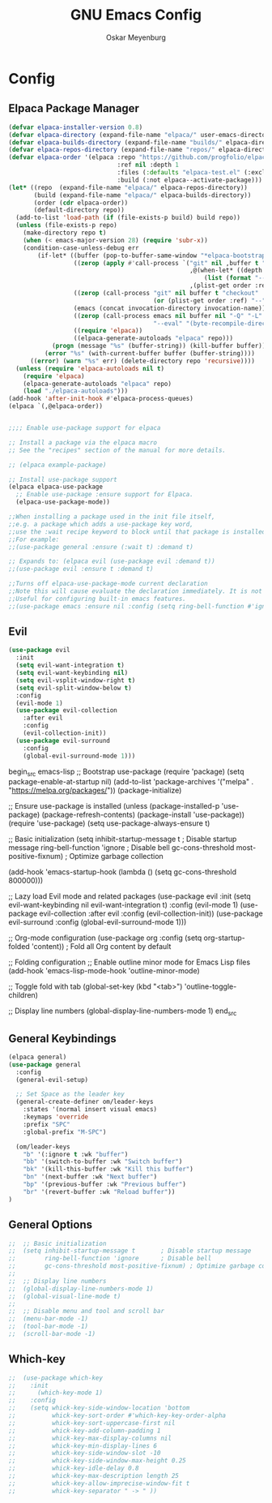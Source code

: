 #+TITLE: GNU Emacs Config
#+AUTHOR: Oskar Meyenburg
#+DESCRIPTION: Personal Emacs config
#+STARTUP: showeverything
#+OPTIONS: toc:2

* Config

** Elpaca Package Manager

#+begin_src emacs-lisp
  (defvar elpaca-installer-version 0.8)
  (defvar elpaca-directory (expand-file-name "elpaca/" user-emacs-directory))
  (defvar elpaca-builds-directory (expand-file-name "builds/" elpaca-directory))
  (defvar elpaca-repos-directory (expand-file-name "repos/" elpaca-directory))
  (defvar elpaca-order '(elpaca :repo "https://github.com/progfolio/elpaca.git"
                                :ref nil :depth 1
                                :files (:defaults "elpaca-test.el" (:exclude "extensions"))
                                :build (:not elpaca--activate-package)))
  (let* ((repo  (expand-file-name "elpaca/" elpaca-repos-directory))
         (build (expand-file-name "elpaca/" elpaca-builds-directory))
         (order (cdr elpaca-order))
         (default-directory repo))
    (add-to-list 'load-path (if (file-exists-p build) build repo))
    (unless (file-exists-p repo)
      (make-directory repo t)
      (when (< emacs-major-version 28) (require 'subr-x))
      (condition-case-unless-debug err
          (if-let* ((buffer (pop-to-buffer-same-window "*elpaca-bootstrap*"))
                    ((zerop (apply #'call-process `("git" nil ,buffer t "clone"
                                                    ,@(when-let* ((depth (plist-get order :depth)))
                                                        (list (format "--depth=%d" depth) "--no-single-branch"))
                                                    ,(plist-get order :repo) ,repo))))
                    ((zerop (call-process "git" nil buffer t "checkout"
                                          (or (plist-get order :ref) "--"))))
                    (emacs (concat invocation-directory invocation-name))
                    ((zerop (call-process emacs nil buffer nil "-Q" "-L" "." "--batch"
                                          "--eval" "(byte-recompile-directory \".\" 0 'force)")))
                    ((require 'elpaca))
                    ((elpaca-generate-autoloads "elpaca" repo)))
              (progn (message "%s" (buffer-string)) (kill-buffer buffer))
            (error "%s" (with-current-buffer buffer (buffer-string))))
        ((error) (warn "%s" err) (delete-directory repo 'recursive))))
    (unless (require 'elpaca-autoloads nil t)
      (require 'elpaca)
      (elpaca-generate-autoloads "elpaca" repo)
      (load "./elpaca-autoloads")))
  (add-hook 'after-init-hook #'elpaca-process-queues)
  (elpaca `(,@elpaca-order))


  ;;;; Enable use-package support for elpaca

  ;; Install a package via the elpaca macro
  ;; See the "recipes" section of the manual for more details.

  ;; (elpaca example-package)

  ;; Install use-package support
  (elpaca elpaca-use-package
    ;; Enable use-package :ensure support for Elpaca.
    (elpaca-use-package-mode))

  ;;When installing a package used in the init file itself,
  ;;e.g. a package which adds a use-package key word,
  ;;use the :wait recipe keyword to block until that package is installed/configured.
  ;;For example:
  ;;(use-package general :ensure (:wait t) :demand t)

  ;; Expands to: (elpaca evil (use-package evil :demand t))
  ;;(use-package evil :ensure t :demand t)

  ;;Turns off elpaca-use-package-mode current declaration
  ;;Note this will cause evaluate the declaration immediately. It is not deferred.
  ;;Useful for configuring built-in emacs features.
  ;;(use-package emacs :ensure nil :config (setq ring-bell-function #'ignore))
#+end_src

** Evil

#+begin_src emacs-lisp
  (use-package evil
    :init
    (setq evil-want-integration t)
    (setq evil-want-keybinding nil)
    (setq evil-vsplit-window-right t)
    (setq evil-split-window-below t)
    :config
    (evil-mode 1)
    (use-package evil-collection
      :after evil
      :config
      (evil-collection-init))
    (use-package evil-surround
      :config
      (global-evil-surround-mode 1)))
#+end_src

begin_src emacs-lisp
  ;; Bootstrap use-package
  (require 'package)
  (setq package-enable-at-startup nil)
  (add-to-list 'package-archives '("melpa" . "https://melpa.org/packages/"))
  (package-initialize)

  ;; Ensure use-package is installed
  (unless (package-installed-p 'use-package)
    (package-refresh-contents)
    (package-install 'use-package))
  (require 'use-package)
  (setq use-package-always-ensure t)

  ;; Basic initialization
  (setq inhibit-startup-message t       ; Disable startup message
        ring-bell-function 'ignore      ; Disable bell
        gc-cons-threshold most-positive-fixnum) ; Optimize garbage collection

  (add-hook 'emacs-startup-hook
            (lambda () (setq gc-cons-threshold 800000)))

  ;; Lazy load Evil mode and related packages
  (use-package evil
    :init
    (setq evil-want-keybinding nil
          evil-want-integration t)
    :config
    (evil-mode 1)
    (use-package evil-collection
      :after evil
      :config (evil-collection-init))
    (use-package evil-surround
      :config (global-evil-surround-mode 1)))

  ;; Org-mode configuration
  (use-package org
    :config
    (setq org-startup-folded 'content)) ; Fold all Org content by default

  ;; Folding configuration
  ;; Enable outline minor mode for Emacs Lisp files
  (add-hook 'emacs-lisp-mode-hook 'outline-minor-mode)

  ;; Toggle fold with tab
  (global-set-key (kbd "<tab>") 'outline-toggle-children)

  ;; Display line numbers
  (global-display-line-numbers-mode 1)
end_src

** General Keybindings

#+begin_src emacs-lisp
  (elpaca general)
  (use-package general
    :config
    (general-evil-setup)

    ;; Set Space as the leader key
    (general-create-definer om/leader-keys
      :states '(normal insert visual emacs)
      :keymaps 'override
      :prefix "SPC"
      :global-prefix "M-SPC")

    (om/leader-keys
      "b" '(:ignore t :wk "buffer")
      "bb" '(switch-to-buffer :wk "Switch buffer")
      "bk" '(kill-this-buffer :wk "Kill this buffer")
      "bn" '(next-buffer :wk "Next buffer")
      "bp" '(previous-buffer :wk "Previous buffer")
      "br" '(revert-buffer :wk "Reload buffer"))
  )
#+end_src

** General Options

#+begin_src emacs-lisp
;;  ;; Basic initialization
;;  (setq inhibit-startup-message t       ; Disable startup message
;;        ring-bell-function 'ignore      ; Disable bell
;;        gc-cons-threshold most-positive-fixnum) ; Optimize garbage collection
;;
;;  ;; Display line numbers
;;  (global-display-line-numbers-mode 1)
;;  (global-visual-line-mode t)
;;
;;  ;; Disable menu and tool and scroll bar
;;  (menu-bar-mode -1)
;;  (tool-bar-mode -1)
;;  (scroll-bar-mode -1)
#+end_src

** Which-key

#+begin_src emacs-lisp
;;  (use-package which-key
;;    :init
;;      (which-key-mode 1)
;;    :config
;;    (setq whick-key-side-window-location 'bottom
;;          whick-key-sort-order #'which-key-key-order-alpha
;;          whick-key-sort-uppercase-first nil
;;          whick-key-add-column-padding 1
;;          whick-key-max-display-columns nil
;;          whick-key-min-display-lines 6
;;          whick-key-side-window-slot -10
;;          whick-key-side-window-max-height 0.25
;;          whick-key-idle-delay 0.8
;;          whick-key-max-description length 25
;;          whick-key-allow-imprecise-window-fit t
;;          whick-key-separator " -> " ))
#+end_src
